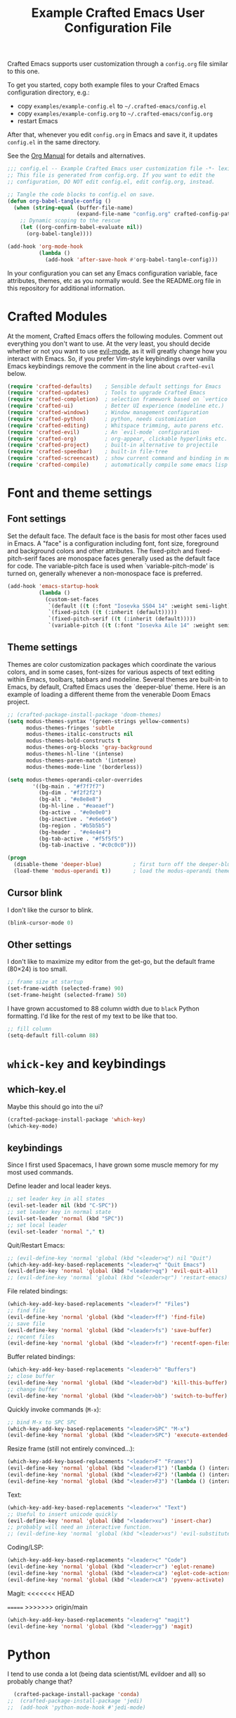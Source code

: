 #+title: Example Crafted Emacs User Configuration File
#+PROPERTY: header-args:emacs-lisp :tangle ./config.el :mkdirp yes

Crafted Emacs supports user customization through a =config.org= file similar to
this one.

To get you started, copy both example files to your Crafted Emacs configuration
directory, e.g.:
- copy =examples/example-config.el= to =~/.crafted-emacs/config.el=
- copy =examples/example-config.org= to =~/.crafted-emacs/config.org=
- restart Emacs

After that, whenever you edit =config.org= in Emacs and save it, it updates
=config.el= in the same directory.

See the [[https://orgmode.org/manual/Extracting-Source-Code.html][Org Manual]] for details and alternatives.

#+begin_src emacs-lisp
  ;;; config.el -- Example Crafted Emacs user customization file -*- lexical-binding: t; -*-
  ;; This file is generated from config.org. If you want to edit the
  ;; configuration, DO NOT edit config.el, edit config.org, instead.

  ;; Tangle the code blocks to config.el on save.
  (defun org-babel-tangle-config ()
    (when (string-equal (buffer-file-name)
                        (expand-file-name "config.org" crafted-config-path))
      ;; Dynamic scoping to the rescue
      (let ((org-confirm-babel-evaluate nil))
        (org-babel-tangle))))

  (add-hook 'org-mode-hook
            (lambda ()
              (add-hook 'after-save-hook #'org-babel-tangle-config)))
#+end_src

In your configuration you can set any Emacs configuration variable, face
attributes, themes, etc as you normally would.
See the README.org file in this repository for additional information.

* Crafted Modules

At the moment, Crafted Emacs offers the following modules. Comment out
everything you don't want to use.
At the very least, you should decide whether or not you want to use [[https://github.com/emacs-evil/evil][evil-mode]],
as it will greatly change how you interact with Emacs. So, if you prefer
Vim-style keybindings over vanilla Emacs keybindings remove the comment
in the line about =crafted-evil= below.

#+begin_src emacs-lisp
  (require 'crafted-defaults)    ; Sensible default settings for Emacs
  (require 'crafted-updates)     ; Tools to upgrade Crafted Emacs
  (require 'crafted-completion)  ; selection framework based on `vertico`
  (require 'crafted-ui)          ; Better UI experience (modeline etc.)
  (require 'crafted-windows)     ; Window management configuration
  (require 'crafted-python)      ; python, needs customization
  (require 'crafted-editing)     ; Whitspace trimming, auto parens etc.
  (require 'crafted-evil)        ; An `evil-mode` configuration
  (require 'crafted-org)         ; org-appear, clickable hyperlinks etc.
  (require 'crafted-project)     ; built-in alternative to projectile
  (require 'crafted-speedbar)    ; built-in file-tree
  (require 'crafted-screencast)  ; show current command and binding in modeline
  (require 'crafted-compile)     ; automatically compile some emacs lisp files
#+end_src

* Font and theme settings

** Font settings

Set the default face. The default face is the basis for most other faces used in
Emacs. A "face" is a configuration including font, font size, foreground and background
colors and other attributes.  The fixed-pitch and fixed-pitch-serif faces are monospace
faces generally used as the default face for code. The variable-pitch face is used when
`variable-pitch-mode' is turned on, generally whenever a non-monospace face is
preferred.

#+begin_src emacs-lisp
  (add-hook 'emacs-startup-hook
            (lambda ()
              (custom-set-faces
               `(default ((t (:font "Iosevka SS04 14" :weight semi-light))))
               `(fixed-pitch ((t (:inherit (default)))))
               `(fixed-pitch-serif ((t (:inherit (default)))))
               `(variable-pitch ((t (:font "Iosevka Aile 14" :weight semi-light)))))))
#+end_src

** Theme settings

Themes are color customization packages which coordinate the various colors, and in some
cases, font-sizes for various aspects of text editing within Emacs, toolbars, tabbars
and modeline. Several themes are built-in to Emacs, by default, Crafted Emacs uses the
`deeper-blue' theme. Here is an example of loading a different theme from the venerable
Doom Emacs project.

#+begin_src emacs-lisp
  ;; (crafted-package-install-package 'doom-themes)
  (setq modus-themes-syntax '(green-strings yellow-comments)
        modus-themes-fringes 'subtle
        modus-themes-italic-constructs nil
        modus-themes-bold-constructs t
        modus-themes-org-blocks 'gray-background
        modus-themes-hl-line '(intense)
        modus-themes-paren-match '(intense)
        modus-themes-mode-line '(borderless))

  (setq modus-themes-operandi-color-overrides
          '((bg-main . "#f7f7f7")
            (bg-dim . "#f2f2f2")
            (bg-alt . "#e8e8e8")
            (bg-hl-line . "#eaeaef")
            (bg-active . "#e0e0e0")
            (bg-inactive . "#e6e6e6")
            (bg-region . "#b5b5b5")
            (bg-header . "#e4e4e4")
            (bg-tab-active . "#f5f5f5")
            (bg-tab-inactive . "#c0c0c0")))

  (progn
    (disable-theme 'deeper-blue)          ; first turn off the deeper-blue theme
    (load-theme 'modus-operandi t))       ; load the modus-operandi theme
#+end_src

** Cursor blink

I don't like the cursor to blink.

#+begin_src emacs-lisp
  (blink-cursor-mode 0)
#+end_src

** Other settings

I don't like to maximize my editor from the get-go, but the default frame (80×24) is too
small.

#+begin_src emacs-lisp
  ;; frame size at startup
  (set-frame-width (selected-frame) 90)
  (set-frame-height (selected-frame) 50)
#+end_src

I have grown accustomed to 88 column width due to =black= Python formatting. I'd like for
the rest of my text to be like that too.

#+begin_src emacs-lisp
  ;; fill column
  (setq-default fill-column 88)
#+end_src

* =whick-key= and keybindings

** which-key.el

Maybe this should go into the ui?

#+begin_src emacs-lisp
  (crafted-package-install-package 'which-key)
  (which-key-mode)
#+end_src

** keybindings

Since I first used Spacemacs, I have grown some muscle memory for my most used commands.

Define leader and local leader keys.

#+begin_src emacs-lisp
  ;; set leader key in all states
  (evil-set-leader nil (kbd "C-SPC"))
  ;; set leader key in normal state
  (evil-set-leader 'normal (kbd "SPC"))
  ;; set local leader
  (evil-set-leader 'normal "," t)
#+end_src

Quit/Restart Emacs:

#+begin_src emacs-lisp
  ;; (evil-define-key 'normal 'global (kbd "<leader>q") nil "Quit")
  (which-key-add-key-based-replacements "<leader>q" "Quit Emacs")
  (evil-define-key 'normal 'global (kbd "<leader>qq") 'evil-quit-all)
  ;; (evil-define-key 'normal 'global (kbd "<leader>qr") 'restart-emacs)
#+end_src

File related bindings:

#+begin_src emacs-lisp
  (which-key-add-key-based-replacements "<leader>f" "Files")
  ;; find file
  (evil-define-key 'normal 'global (kbd "<leader>ff") 'find-file)
  ;; save file
  (evil-define-key 'normal 'global (kbd "<leader>fs") 'save-buffer)
  ;; recent files
  (evil-define-key 'normal 'global (kbd "<leader>fr") 'recentf-open-files)
#+end_src

Buffer related bindings:

#+begin_src emacs-lisp
  (which-key-add-key-based-replacements "<leader>b" "Buffers")
  ;; close buffer
  (evil-define-key 'normal 'global (kbd "<leader>bd") 'kill-this-buffer)
  ;; change buffer
  (evil-define-key 'normal 'global (kbd "<leader>bb") 'switch-to-buffer)
#+end_src

Quickly invoke commands (=M-x=):

#+begin_src emacs-lisp
  ;; bind M-x to SPC SPC
  (which-key-add-key-based-replacements "<leader>SPC" "M-x")
  (evil-define-key 'normal 'global (kbd "<leader>SPC") 'execute-extended-command)
#+end_src

Resize frame (still not entirely convinced...):

#+begin_src emacs-lisp
  (which-key-add-key-based-replacements "<leader>F" "Frames")
  (evil-define-key 'normal 'global (kbd "<leader>F1") '(lambda () (interactive)(set-frame-width (selected-frame)  90)))
  (evil-define-key 'normal 'global (kbd "<leader>F2") '(lambda () (interactive)(set-frame-width (selected-frame) 180)))
  (evil-define-key 'normal 'global (kbd "<leader>F3") '(lambda () (interactive)(set-frame-width (selected-frame) 270)))
#+end_src

Text:

#+begin_src emacs-lisp
  (which-key-add-key-based-replacements "<leader>x" "Text")
  ;; Useful to insert unicode quickly
  (evil-define-key 'normal 'global (kbd "<leader>xu") 'insert-char)
  ;; probably will need an interactive function.
  ;; (evil-define-key 'normal 'global (kbd "<leader>xs") 'evil-substitute)
#+end_src

Coding/LSP:

#+begin_src emacs-lisp
  (which-key-add-key-based-replacements "<leader>c" "Code")
  (evil-define-key 'normal 'global (kbd "<leader>cr") 'eglot-rename)
  (evil-define-key 'normal 'global (kbd "<leader>ca") 'eglot-code-actions)
  (evil-define-key 'normal 'global (kbd "<leader>cA") 'pyvenv-activate)
#+end_src

Magit:
<<<<<<< HEAD

=======
>>>>>>> origin/main
#+begin_src emacs-lisp
  (which-key-add-key-based-replacements "<leader>g" "magit")
  (evil-define-key 'normal 'global (kbd "<leader>gg") 'magit)
#+end_src


* Python

I tend to use conda a lot (being data scientist/ML evildoer and all) so probably change
that?

#+begin_src emacs-lisp
  (crafted-package-install-package 'conda)
;;  (crafted-package-install-package 'jedi)
;;  (add-hook 'python-mode-hook #'jedi-mode)
#+end_src


* Markdown

Possibly should move to a small module. Maybe try to use marksman idk.

#+begin_src emacs-lisp
  (crafted-package-install-package 'markdown-mode)
#+end_src

* Magit

Magit is one of these packages in Emacs that you can't find anywhere else.

#+begin_src emacs-lisp
  (crafted-package-install-package 'magit)
#+end_src

I'm starting to think: should I move things like this to a module, and define
keybindings and other customizations there? Probably.

* Custom.el

By default, Crafted Emacs keeps your config file clean. All the customization
settings that Emacs normally automatically adds to your config.el go into
the file =custom.el= instead. If you don't want this, set the respective
variable to =nil=:

#+begin_src emacs-lisp
  ;; To not load `custom.el' after `config.el', uncomment this line.
  ;; (setq crafted-load-custom-file nil)
#+end_src

* Tangling to early-config.el

If you need to make settings to =early-config.el=, you can do that from here, too.
Just begin the source code block with:

#+begin_src org
  #+begin_src emacs-lisp :tangle ./early-config.el
#+end_src
